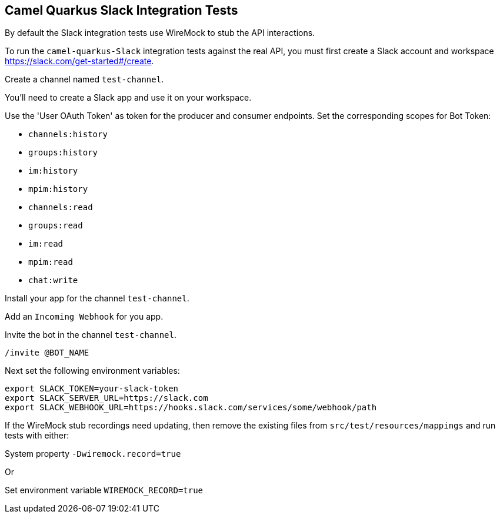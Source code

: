 == Camel Quarkus Slack Integration Tests

By default the Slack integration tests use WireMock to stub the API interactions.

To run the `camel-quarkus-Slack` integration tests against the real API, you must first create a Slack account and workspace https://slack.com/get-started#/create.

Create a channel named `test-channel`.

You’ll need to create a Slack app and use it on your workspace.

Use the 'User OAuth Token' as token for the producer and consumer endpoints. Set the corresponding scopes for Bot Token:

* `channels:history`
* `groups:history`
* `im:history`
* `mpim:history`
* `channels:read`
* `groups:read`
* `im:read`
* `mpim:read`
* `chat:write`

Install your app for the channel `test-channel`.

Add an `Incoming Webhook` for you app.

Invite the bot in the channel `test-channel`.

[source]
----
/invite @BOT_NAME
----

Next set the following environment variables:

[source,shell]
----
export SLACK_TOKEN=your-slack-token
export SLACK_SERVER_URL=https://slack.com
export SLACK_WEBHOOK_URL=https://hooks.slack.com/services/some/webhook/path
----

If the WireMock stub recordings need updating, then remove the existing files from `src/test/resources/mappings` and run tests with either:

System property `-Dwiremock.record=true`

Or

Set environment variable `WIREMOCK_RECORD=true`

